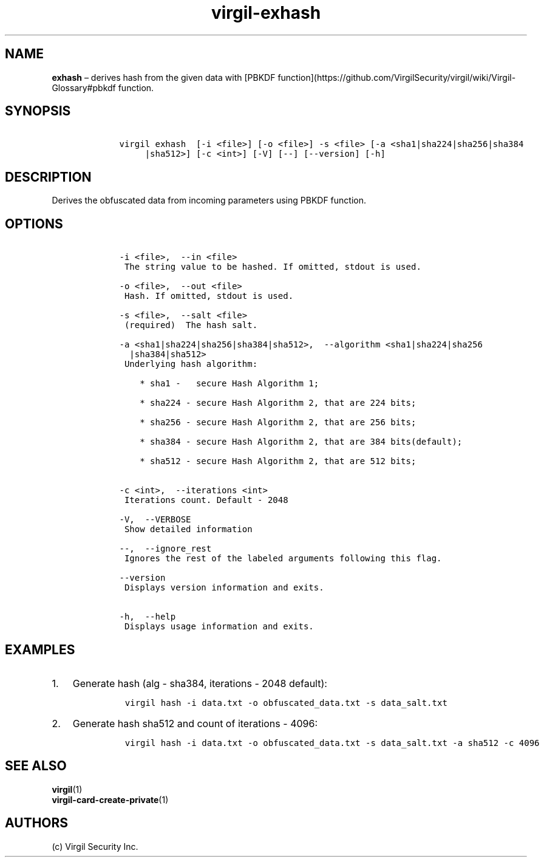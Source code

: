 .\" Automatically generated by Pandoc 1.17.1
.\"
.TH "virgil\-exhash" "1" "June 14, 2016" "Virgil Security CLI (2.0.0)" "Virgil"
.hy
.SH NAME
.PP
\f[B]exhash\f[] \[en] derives hash from the given data with [PBKDF
function](https://github.com/VirgilSecurity/virgil/wiki/Virgil\-Glossary#pbkdf
function.
.SH SYNOPSIS
.IP
.nf
\f[C]
\ \ \ \ virgil\ exhash\ \ [\-i\ <file>]\ [\-o\ <file>]\ \-s\ <file>\ [\-a\ <sha1|sha224|sha256|sha384
\ \ \ \ \ \ \ \ \ |sha512>]\ [\-c\ <int>]\ [\-V]\ [\-\-]\ [\-\-version]\ [\-h]
\f[]
.fi
.SH DESCRIPTION
.PP
Derives the obfuscated data from incoming parameters using PBKDF
function.
.SH OPTIONS
.IP
.nf
\f[C]
\ \ \ \ \-i\ <file>,\ \ \-\-in\ <file>
\ \ \ \ \ The\ string\ value\ to\ be\ hashed.\ If\ omitted,\ stdout\ is\ used.

\ \ \ \ \-o\ <file>,\ \ \-\-out\ <file>
\ \ \ \ \ Hash.\ If\ omitted,\ stdout\ is\ used.

\ \ \ \ \-s\ <file>,\ \ \-\-salt\ <file>
\ \ \ \ \ (required)\ \ The\ hash\ salt.

\ \ \ \ \-a\ <sha1|sha224|sha256|sha384|sha512>,\ \ \-\-algorithm\ <sha1|sha224|sha256
\ \ \ \ \ \ |sha384|sha512>
\ \ \ \ \ Underlying\ hash\ algorithm:

\ \ \ \ \ \ \ \ *\ sha1\ \-\ \ \ secure\ Hash\ Algorithm\ 1;

\ \ \ \ \ \ \ \ *\ sha224\ \-\ secure\ Hash\ Algorithm\ 2,\ that\ are\ 224\ bits;

\ \ \ \ \ \ \ \ *\ sha256\ \-\ secure\ Hash\ Algorithm\ 2,\ that\ are\ 256\ bits;

\ \ \ \ \ \ \ \ *\ sha384\ \-\ secure\ Hash\ Algorithm\ 2,\ that\ are\ 384\ bits(default);

\ \ \ \ \ \ \ \ *\ sha512\ \-\ secure\ Hash\ Algorithm\ 2,\ that\ are\ 512\ bits;


\ \ \ \ \-c\ <int>,\ \ \-\-iterations\ <int>
\ \ \ \ \ Iterations\ count.\ Default\ \-\ 2048

\ \ \ \ \-V,\ \ \-\-VERBOSE
\ \ \ \ \ Show\ detailed\ information

\ \ \ \ \-\-,\ \ \-\-ignore_rest
\ \ \ \ \ Ignores\ the\ rest\ of\ the\ labeled\ arguments\ following\ this\ flag.

\ \ \ \ \-\-version
\ \ \ \ \ Displays\ version\ information\ and\ exits.

\ \ \ \ \-h,\ \ \-\-help
\ \ \ \ \ Displays\ usage\ information\ and\ exits.
\f[]
.fi
.SH EXAMPLES
.IP "1." 3
Generate hash (alg \- sha384, iterations \- 2048 default):
.RS 4
.IP
.nf
\f[C]
virgil\ hash\ \-i\ data.txt\ \-o\ obfuscated_data.txt\ \-s\ data_salt.txt
\f[]
.fi
.RE
.IP "2." 3
Generate hash sha512 and count of iterations \- 4096:
.RS 4
.IP
.nf
\f[C]
virgil\ hash\ \-i\ data.txt\ \-o\ obfuscated_data.txt\ \-s\ data_salt.txt\ \-a\ sha512\ \-c\ 4096
\f[]
.fi
.RE
.SH SEE ALSO
.PP
\f[B]virgil\f[](1)
.PD 0
.P
.PD
\f[B]virgil\-card\-create\-private\f[](1)
.SH AUTHORS
(c) Virgil Security Inc.
